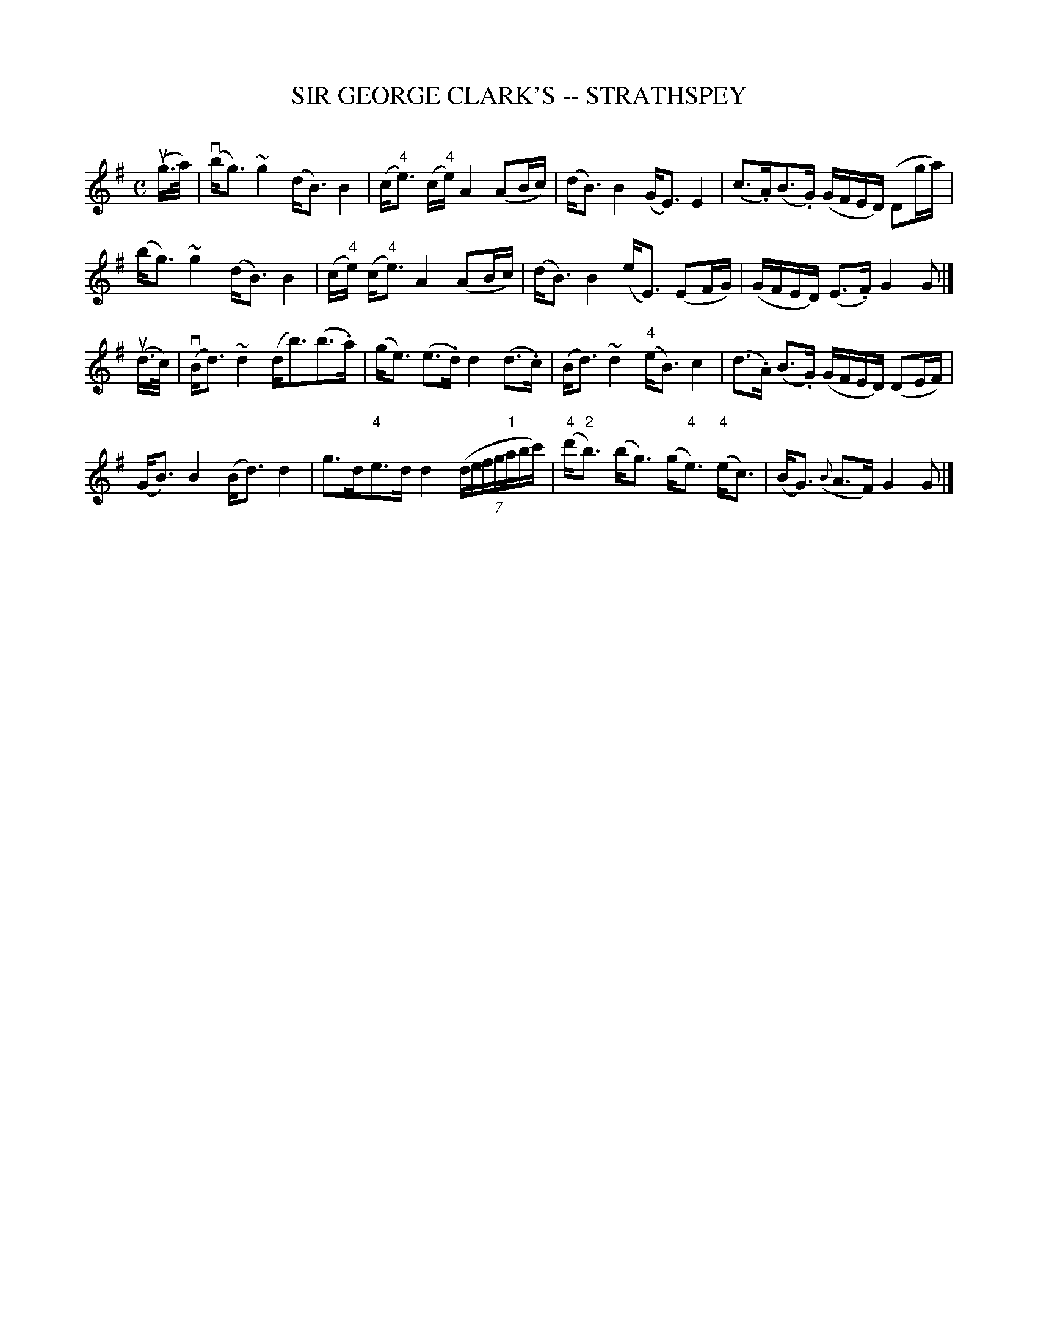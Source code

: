 X: 1
T: SIR GEORGE CLARK'S -- STRATHSPEY
C: 
B: Ryan's Mammoth Collection of Fiddle Tunes
R: strathspey
M: C
L: 1/16
Z: Contributed 20080824 by John Chambers jc:jc.tzo.net
K: G
(ug>a) |\
(vbg3)~g4 (dB3)B4 | (c"4"e3) (c"4"e) A4 (A2Bc) |\
(dB3)B4 (GE3)E4 | (c3.A)(B3.G) (GFED) (D2ga) |
(bg3)~g4 (dB3)B4 | (c"4"e) (c"4"e3) A4 (A2Bc) |\
(dB3)B4 (eE3) (E2FG) | (GFED) (E3.F) G4 G2 |]
(ud>c) |\
(vBd3)~d4 (db3)(b3.a) | (ge3) (e3.d) d4 (d3.c) |\
(Bd3)~d4 ("4"eB3)c4 | (d3.A) (B3.G) (GFED) (D2EF) |
(GB3)B4 (Bd3)d4 | g3d"4"e3d d4 ((7defg"1"abc') |\
("4"d'"2"b3) (bg3) (g"4"e3) ("4"ec3) | (BG3) ({B}A3F) G4 G2 |]
